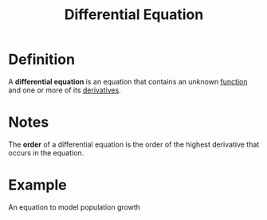 :PROPERTIES:
:ID:       7434ea42-2761-4665-979d-e8314e74fc3a
:END:
#+title: Differential Equation
#+filetags: calculus differential_equations

* Definition
A *differential equation* is an equation that contains an unknown [[id:87d42439-b03b-48be-84ab-2215b4733dd7][function]] and one or more of its [[id:a350707f-ba1b-4912-ad8d-60e80e1c5d47][derivatives]].

* Notes
The *order* of a differential equation is the order of the highest derivative that occurs in the equation.

* Example
An equation to model population growth
\begin{equation*}
\frac{dP}{dt} = k P \left(1 - \frac{P}{M}\right)
\end{equation*}
